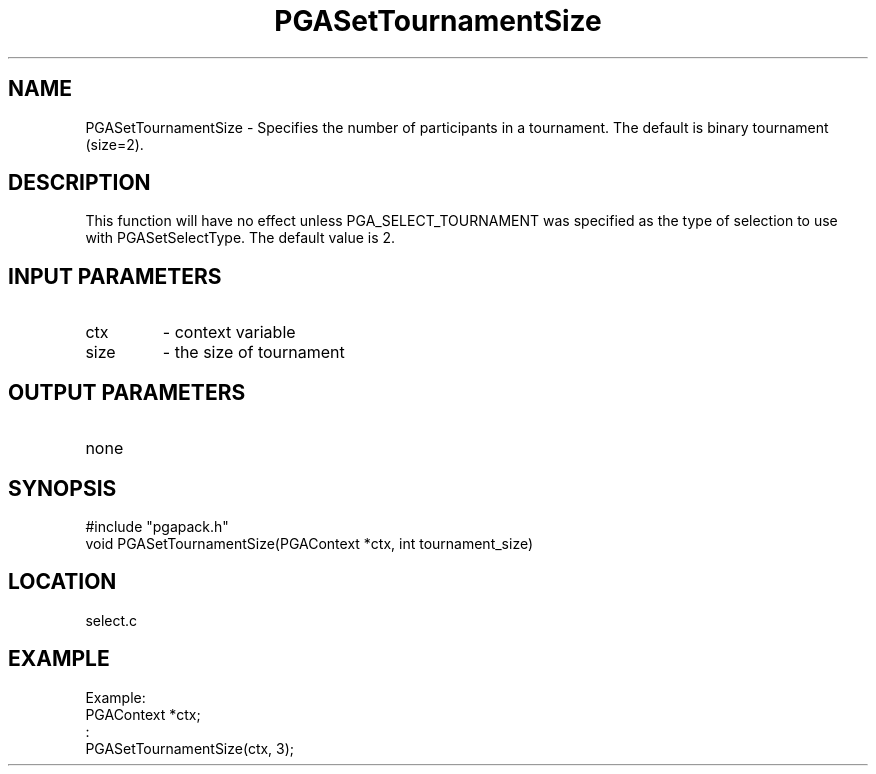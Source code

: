 .TH PGASetTournamentSize 3 "2020-03-16" " " "PGAPack"
.SH NAME
PGASetTournamentSize \- Specifies the number of participants in a
tournament. The default is binary tournament (size=2).
.SH DESCRIPTION
This function will have no effect
unless PGA_SELECT_TOURNAMENT was specified as the type of selection to
use with PGASetSelectType.  The default value is 2.
.SH INPUT PARAMETERS
.PD 0
.TP
ctx
- context variable
.PD 0
.TP
size
- the size of tournament
.PD 1
.SH OUTPUT PARAMETERS
.PD 0
.TP
none

.PD 1
.SH SYNOPSIS
.nf
#include "pgapack.h"
void  PGASetTournamentSize(PGAContext *ctx, int tournament_size)
.fi
.SH LOCATION
select.c
.SH EXAMPLE
.nf
Example:
PGAContext *ctx;
:
PGASetTournamentSize(ctx, 3);

.fi
